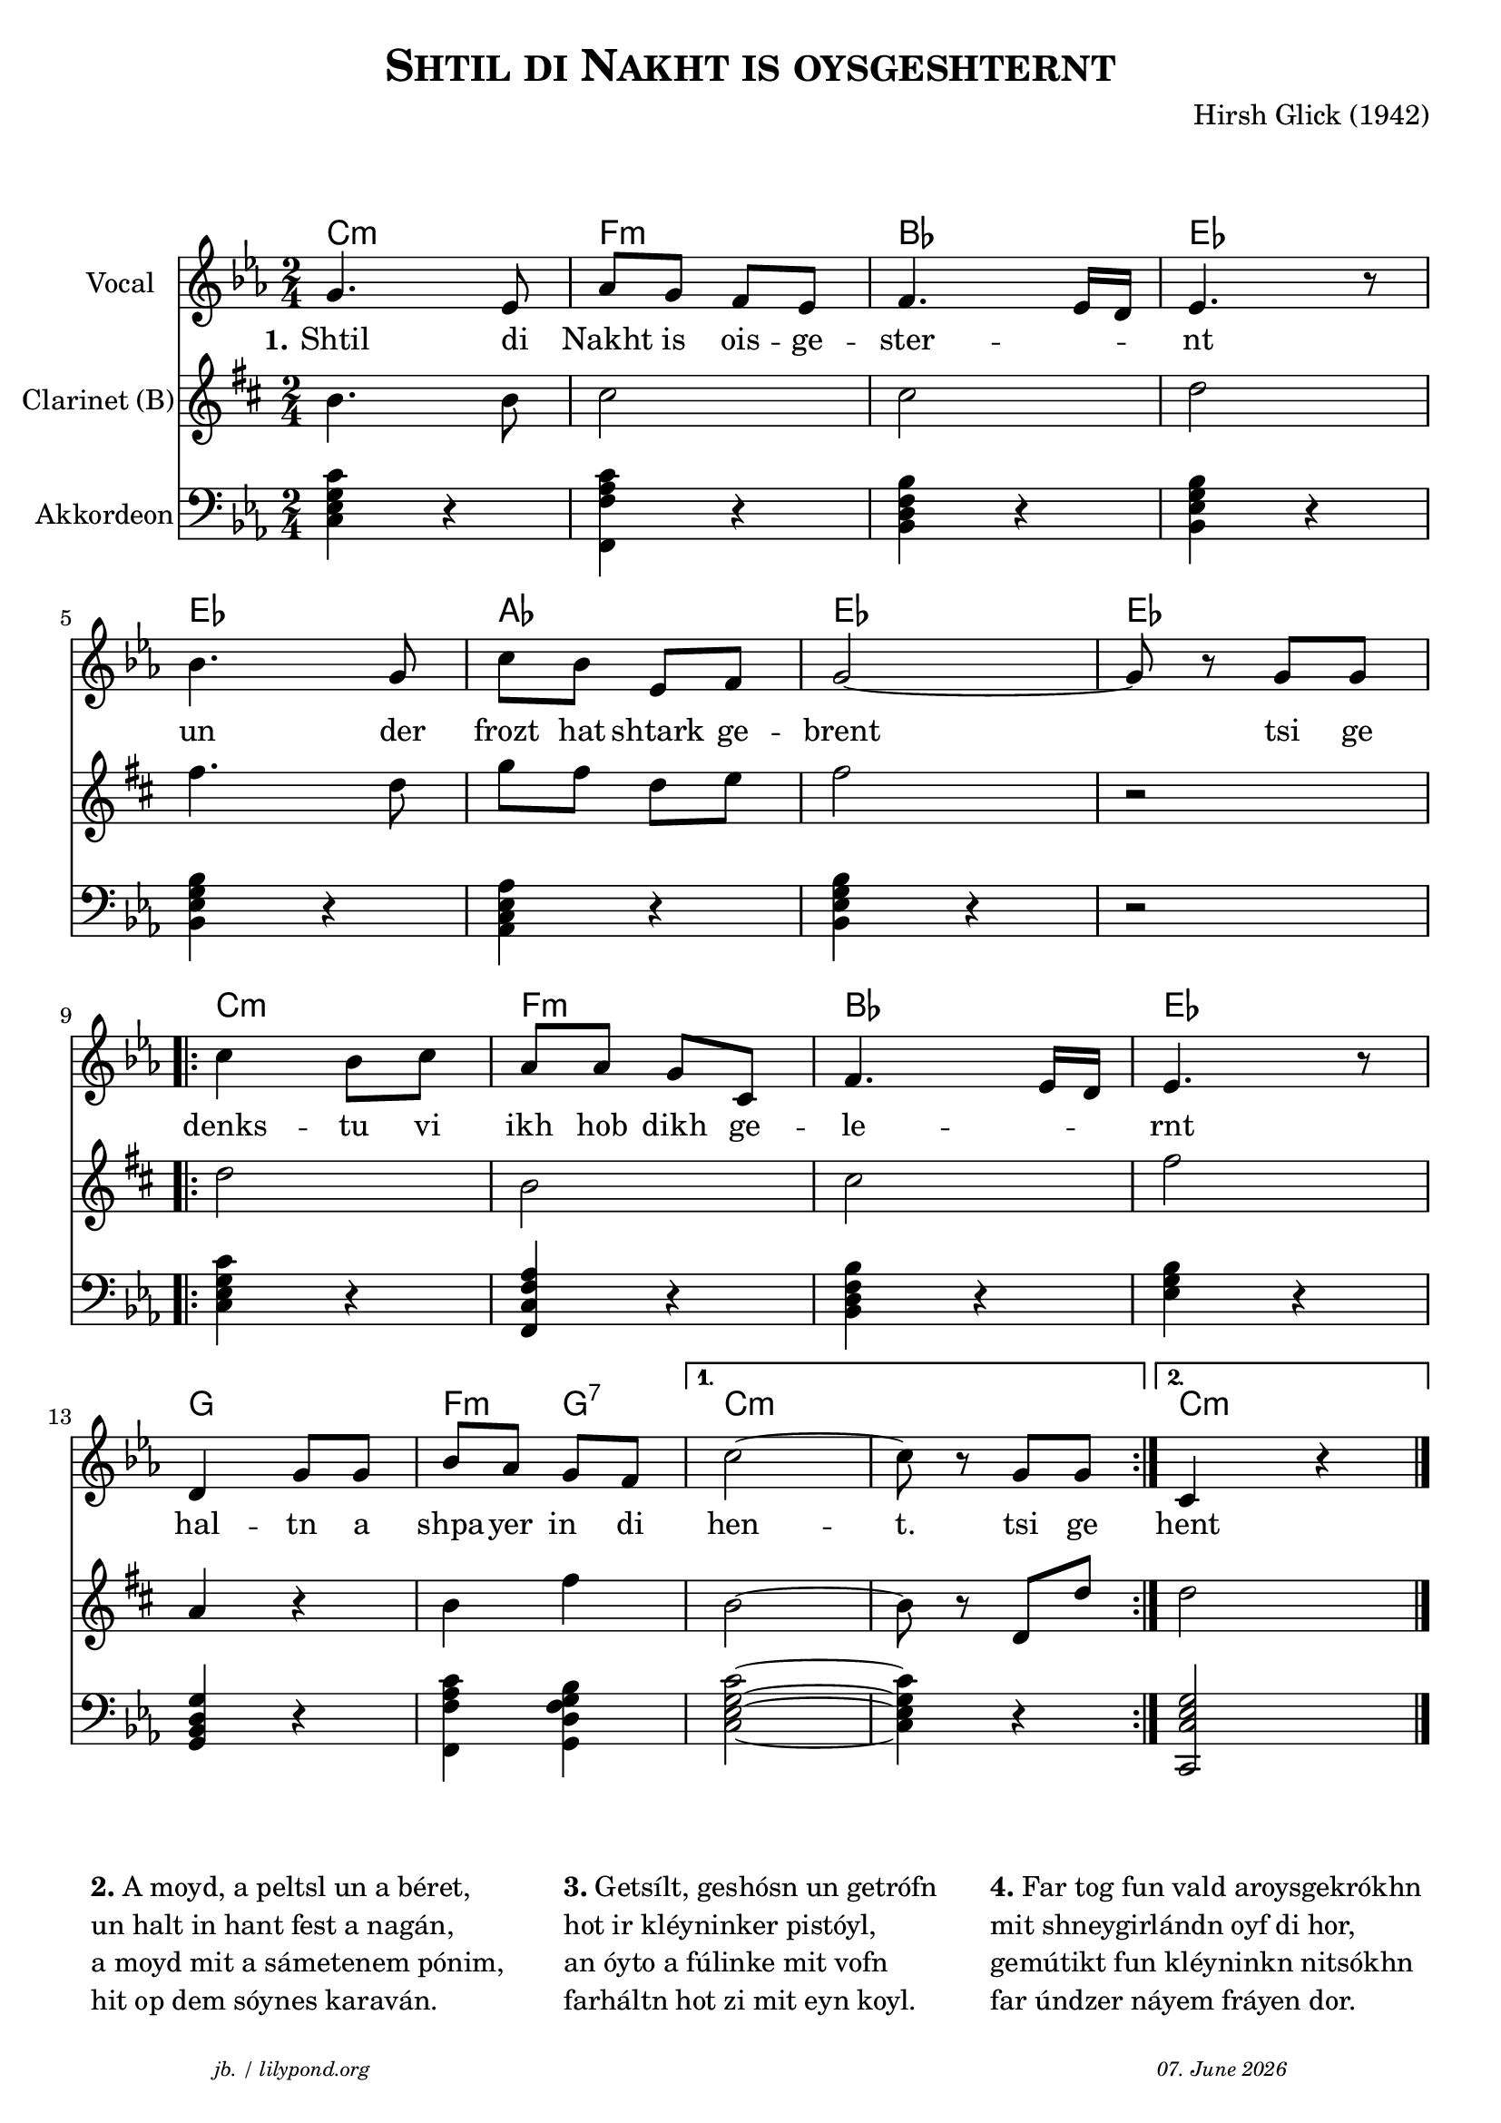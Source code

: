 \version "2.20.0"

\paper {
  system-system-spacing.padding = #1
  #(set-paper-size "a4")
}

\header {
  title = \markup \caps  {"Shtil di Nakht is oysgeshternt"}
  composer = "Hirsh Glick (1942)"
  tagline = \markup {
  \halign #-13  \abs-fontsize #8 \italic { "jb. / lilypond.org"  #(strftime "%d. %B %Y" (localtime (current-time)))}
  }
}

global = {
  \key c \minor
  \time 2/4
}

% -- data ------------------------------------------------

melodie = {
  g4. es8 as g f es f4. es16 d es4. r8
  \break
  bes4. g8 c' bes es f g2~ g8 r8 g g
  \break
  
  \repeat volta 2 {
  c'4  bes8 c' as as g c f4. es16 d es4. r8
  \break
  d4 g8 g bes as g f 
  }
  \alternative {
     { c'2~ c'8 r g  g }
     { c4 r4 \bar "|."  }
    }
   
}

clarinet = {
  c4. c8 d2 d2 es
  g4. es8  as8 g es f g2 r 
  \repeat volta 2 {
    es2 c  d  g  
    bes,4 r c4 g 
  }
  \alternative {
     { c2~ | c8 r es,  es }
     {es2}
    }  
  
}


akkordeon = {
  <c es g c'>4 r   <f, c' f as> r  <bes, d f bes> r  <bes, es g bes> r
  <bes, es g bes> r <as, c es as> r <bes, es g bes> r r2
  \repeat volta 2 {
    <c es g c'>4 r <f, c f as> r  <bes, d f bes> r <es g bes> r 
    <g, bes, d g> r <f, c' f as>4 <g, bes d f g> 
  }
  \alternative {
     {<c es g c'>2~  | <c es g c'>4 r  }
     {<c, es g c>2}
    }  
  
}

words = \lyricmode { 
  \set stanza = "1."
  Shtil4. di8 Nakht8 is ois -- ge -- ster2 -- nt 
  un4. der8 frozt hat shtark ge -- brent2 4 tsi8 ge
  denks4 -- tu8 vi ikh hob dikh ge -- le2 -- rnt
  hal4 -- tn8 a shpa -- yer in di hen2 -- t.8 8 tsi ge
  hent
}

akkorde = \chordmode { 
    c2:m f:m bes es es as es es  c:m f:m bes es g f4:m g4:7 c1:m c2:m 
    }



% -- container ---------------------------------------------


\markup \vspace #2 % space between header and score

\score {
  
%MIDION%  \unfoldRepeats { %directive do this only on midigenreration

<<
  
  \new ChordNames
    \akkorde
    
  \new Staff \with {
    midiInstrument = "Violin"
    instrumentName = "Vocal"
    } 
    { 
    \clef "treble"
    \transpose c c'
    {
    \global
    \melodie
    }  
  }
  
  \new Lyrics {
      \override VerticalAxisGroup.nonstaff-relatedstaff-spacing.padding = #1
      \words
    }

  \new Staff \with {
    midiInstrument = "Clarinet"
    instrumentName = "Clarinet (B)"
  } { 
    \clef "treble"
       \transpose c c'
       \transpose c b  %MIDIOFF% % directive to do not do this on midi generation!
     {
    \global
    \clarinet
    }  
  }

  \new Staff \with {
    midiInstrument = "Acoustic Grand"
    instrumentName = "Akkordeon"
  } { 
    \clef "bass"
    {
    \global
    \akkordeon
    }  
  }
>>
%MIDION% } % directive do this only on midigenreration



\layout { }
  \midi {
    \tempo 4=100
  }
} % score

\markup \vspace #1 % space score and table

\markup \fontsize #0 {
  \fill-line {
    \hspace #1
    \column {
      \line { \bold {2.} A moyd, a peltsl un a béret, }
      \line { un halt in hant fest a nagán, }
      \line { a moyd mit a sámetenem pónim, }
      \line { hit op dem sóynes karaván. }
    }
    \hspace #1
    \column  {
      \line { \bold {3.} Getsílt, geshósn un getrófn }
      \line { hot ir kléyninker pistóyl, }
      \line { an óyto a fúlinke mit vofn  }
      \line {farháltn hot zi mit eyn koyl. }
    }
    \hspace #1
    \column  {
      \line { \bold {4.} Far tog fun vald aroysgekrókhn }
      \line { mit shneygirlándn oyf di hor, }
      \line { gemútikt fun kléyninkn nitsókhn }
      \line { far úndzer náyem fráyen dor. }
   }
    \hspace #1
  }
}
